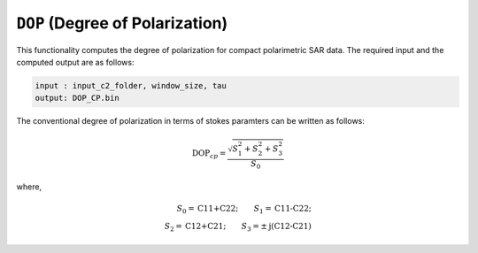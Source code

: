 ``DOP`` (Degree of Polarization)
=================================
This functionality computes the degree of polarization for compact polarimetric SAR data. The required input and the computed output are as follows:

.. code-block:: python

        input : input_c2_folder, window_size, tau
        output: DOP_CP.bin

The conventional degree of polarization in terms of stokes paramters can be written as follows:

.. math::

    \text{DOP}_{cp}=\frac{\sqrt{S^2_1+S^2_2+S^2_3}}{S_0}

where, 

.. math::
    
    S_0=\text{C11+C22};\qquad{}S_1=\text{C11-C22};\\
    S_2=\text{C12+C21};\qquad{}S_3=\pm\text{j(C12-C21)}



